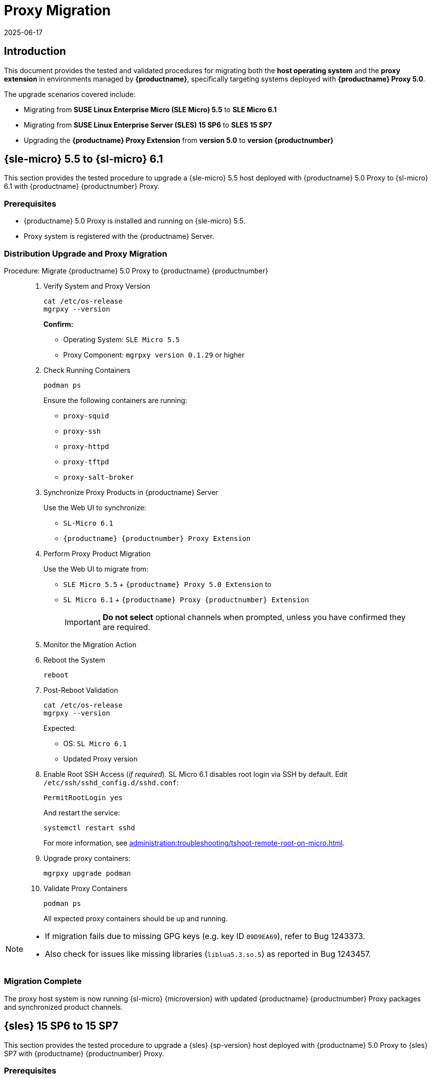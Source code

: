= Proxy Migration
:description: Migrate your Proxy host system from version 5.0 to version 6.1 and upgrade Proxy containers for updated performance and security.
:revdate: 2025-06-17
:page-revdate: {revdate}

== Introduction


This document provides the tested and validated procedures for migrating both the **host operating system** and the **proxy extension** in environments managed by **{productname}**, specifically targeting systems deployed with **{productname} Proxy 5.0**.

The upgrade scenarios covered include:

* Migrating from **SUSE Linux Enterprise Micro (SLE Micro) 5.5** to **SLE Micro 6.1**
* Migrating from **SUSE Linux Enterprise Server (SLES) 15 SP6** to **SLES 15 SP7**
* Upgrading the **{productname} Proxy Extension** from **version 5.0** to **version {productnumber}**


== {sle-micro} 5.5 to {sl-micro} 6.1

This section provides the tested procedure to upgrade a {sle-micro} 5.5 host deployed with {productname} 5.0 Proxy to {sl-micro} 6.1 with {productname} {productnumber} Proxy.

=== Prerequisites

* {productname} 5.0 Proxy is installed and running on {sle-micro} 5.5.
* Proxy system is registered with the {productname} Server.

=== Distribution Upgrade and Proxy Migration

.Procedure: Migrate {productname} 5.0 Proxy to {productname} {productnumber}
[role=procedure]
_____

. Verify System and Proxy Version

+

[source,console]
----
cat /etc/os-release
mgrpxy --version
----

+

**Confirm:**

- Operating System: `SLE Micro 5.5`
- Proxy Component: `mgrpxy version 0.1.29` or higher

+

. Check Running Containers

+

[source,console]
----
podman ps
----

+

Ensure the following containers are running:

- `proxy-squid`
- `proxy-ssh`
- `proxy-httpd`
- `proxy-tftpd`
- `proxy-salt-broker`

+

. Synchronize Proxy Products in {productname} Server

+

Use the Web UI to synchronize:

- `SL-Micro 6.1`
- `{productname} {productnumber} Proxy Extension`

+

. Perform Proxy Product Migration

+

Use the Web UI to migrate from:

- `SLE Micro 5.5` + `{productname} Proxy 5.0 Extension` to
- `SL Micro 6.1` + `{productname} Proxy {productnumber} Extension`

+

[IMPORTANT]
====
**Do not select** optional channels when prompted, unless you have confirmed they are required.
====

+

. Monitor the Migration Action

+

. Reboot the System

+

[source,console]
----
reboot
----

+

. Post-Reboot Validation

+

[source,console]
----
cat /etc/os-release
mgrpxy --version
----

+

Expected:

- OS: `SL Micro 6.1`
- Updated Proxy version


. Enable Root SSH Access (_if required_).
SL Micro 6.1 disables root login via SSH by default.
Edit `/etc/ssh/sshd_config.d/sshd.conf`:

+

[source,console]
----
PermitRootLogin yes
----

+

And restart the service:

+

[source,shell]
----
systemctl restart sshd
----

+

For more information, see xref:administration:troubleshooting/tshoot-remote-root-on-micro.adoc[].


. Upgrade proxy containers:

+

[source,console]
----
mgrpxy upgrade podman
----

+

. Validate Proxy Containers

+

[source,console]
----
podman ps
----

+

All expected proxy containers should be up and running.
_____

[NOTE]
====
* If migration fails due to missing GPG keys (e.g. key ID `09D9EA69`), refer to Bug 1243373.
* Also check for issues like missing libraries (`liblua5.3.so.5`) as reported in Bug 1243457.
====

=== Migration Complete

The proxy host system is now running {sl-micro} {microversion} with updated {productname} {productnumber} Proxy packages and synchronized product channels.


== {sles} 15 SP6 to 15 SP7

This section provides the tested procedure to upgrade a {sles} {sp-version} host deployed with {productname} 5.0 Proxy to {sles} SP7 with {productname} {productnumber} Proxy.

=== Prerequisites

* {productname} Proxy 5.0 is installed and running on {sles} 15 SP6.
* Proxy system is registered with the {productname} Server.

=== Distribution Upgrade and Proxy Migration

.Procedure: Update {productname} Proxy Components on {sles} 15 SP6
[role=procedure]
_____

. Verify Operating System and Proxy Version

+

[source,console]
----
cat /etc/os-release
mgrpxy --version
----

+

**Expected Output:**
+

[source,console]
----
NAME="SLES"
VERSION="15-SP6"
VERSION_ID="15.6"
PRETTY_NAME="SUSE Linux Enterprise Server 15 SP6"
ID="sles"
ID_LIKE="suse"
----

+

and

+
----
mgrpxy version 0.1.29 (HEAD 053c629)
----

+

. List Running Proxy Containers

+

[source,console]
----
podman ps
----

+

Verify the following containers are running:

- `proxy-salt-broker`
- `proxy-httpd`
- `proxy-squid`
- `proxy-tftpd`
- `proxy-ssh`
- Supporting infrastructure container(s)

+

. Synchronize Products on the {productname} Server

+

Using the Web UI, synchronize the following:

- `SUSE Linux Enterprise Server 15 SP6`
- `{productname} Proxy Extension 5.0`

+

. Trigger the Product Migration via Web UI

+

Navigate to the proxy system in the {productname} Web UI and select:

- **Migrate from**: `SLES 15 SP6` + `Manager Proxy Extension 5.0`
- **To**: `SLES 15 SP7` + `Manager Proxy Extension (updated channels)`

+

[IMPORTANT]
====
When prompted, **do not select** optional channels unless you have confirmed they are required.
====

+

. Monitor the Migration Job

+

Check job status under the system action history in the Web UI.

+

. Reboot the Proxy System

+

[source,console]
----
reboot
----

+

. Validate Post-Reboot Status

+

[source,console]
----
cat /etc/os-release
mgrpxy --version
----

+

Expected:

+

- OS: `SUSE Linux Enterprise Server 15 SP7`
- Updated `mgrpxy` version (e.g., `5.1.9`)

+

. Update proxy containers:

+

[source,console]
----
mgrpxy upgrade podman
----

+

. Confirm Proxy Containers Are Operational

+

[source,console]
----
podman ps
----

+

Ensure all relevant proxy containers are up:

- `proxy-salt-broker`
- `proxy-httpd`
- `proxy-squid`
- `proxy-tftpd`
- `proxy-ssh`

_____


=== Migration Complete

The proxy host system is now running {sles} 15 SP7 with updated {productname} {productnumber} Proxy packages and synchronized product channels.